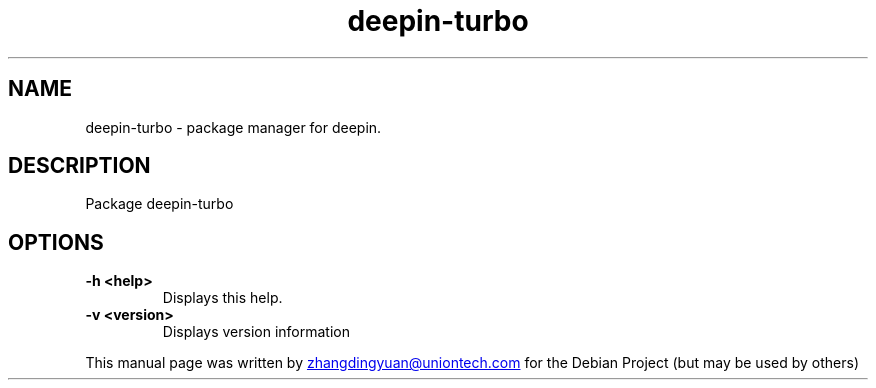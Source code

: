 .\" (C) Copyright 2021 justforlxz <zhangdingyuan@uniontech.com>,
.\"
.TH "deepin-turbo" "1" "2021-4-1" "Deepin"
.\" Please adjust this date whenever revising the manpage.
.\"
.\" Some roff macros, for reference:
.\" .type         set launch type
.\" for manpage-specific macros, see man(7)
.SH NAME
deepin-turbo \- package manager for deepin.
.SH DESCRIPTION
Package deepin-turbo
.SH OPTIONS
.TP
.B \-h <help>
Displays this help.
.TP
.B \-v <version>
Displays version information
.PP
This manual page was written by
.MT zhangdingyuan@uniontech.com
.ME
for the Debian Project (but may be used by others)